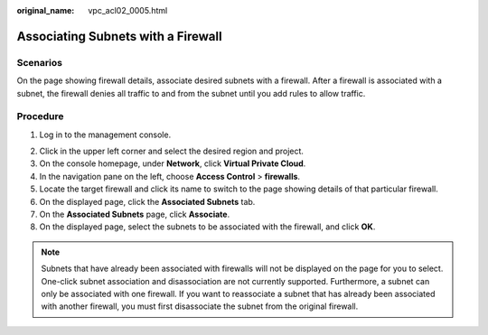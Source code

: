 :original_name: vpc_acl02_0005.html

.. _vpc_acl02_0005:

Associating Subnets with a Firewall
===================================

Scenarios
---------

On the page showing firewall details, associate desired subnets with a firewall. After a firewall is associated with a subnet, the firewall denies all traffic to and from the subnet until you add rules to allow traffic.

Procedure
---------

#. Log in to the management console.

2. Click |image1| in the upper left corner and select the desired region and project.
3. On the console homepage, under **Network**, click **Virtual Private Cloud**.
4. In the navigation pane on the left, choose **Access Control** > **firewalls**.
5. Locate the target firewall and click its name to switch to the page showing details of that particular firewall.
6. On the displayed page, click the **Associated Subnets** tab.
7. On the **Associated Subnets** page, click **Associate**.
8. On the displayed page, select the subnets to be associated with the firewall, and click **OK**.

.. note::

   Subnets that have already been associated with firewalls will not be displayed on the page for you to select. One-click subnet association and disassociation are not currently supported. Furthermore, a subnet can only be associated with one firewall. If you want to reassociate a subnet that has already been associated with another firewall, you must first disassociate the subnet from the original firewall.

.. |image1| image:: /_static/images/en-us_image_0141273034.png
